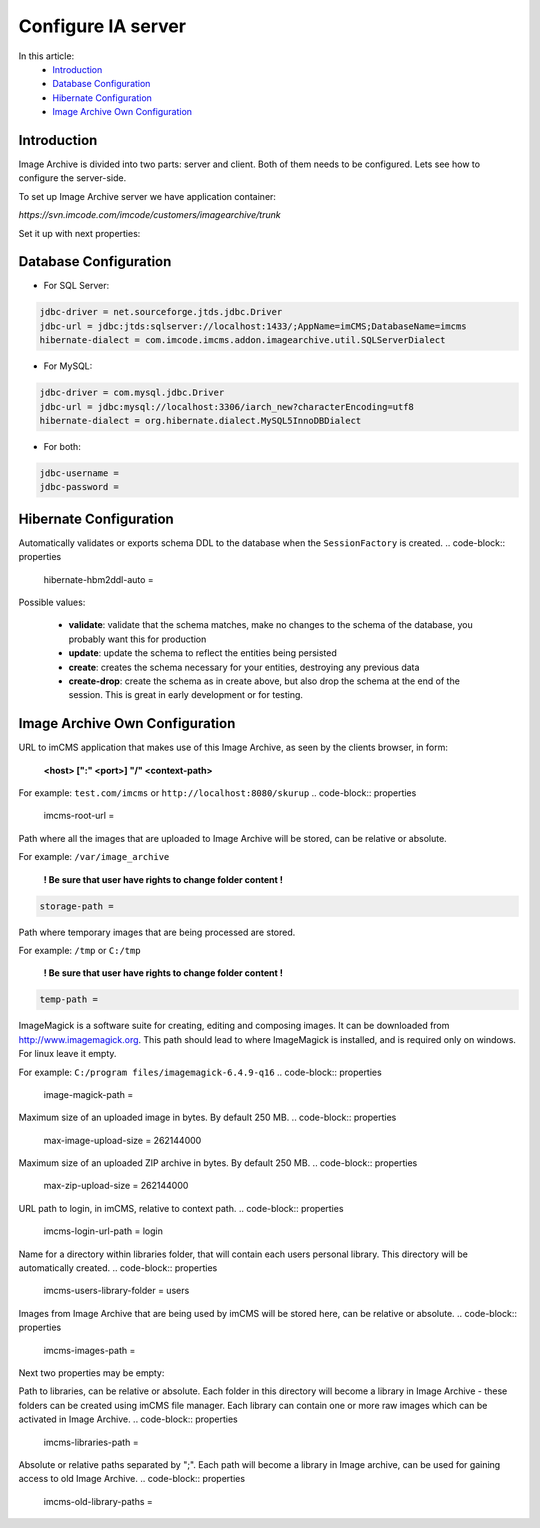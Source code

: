 Configure IA server
===================

In this article:
    - `Introduction`_
    - `Database Configuration`_
    - `Hibernate Configuration`_
    - `Image Archive Own Configuration`_

Introduction
------------

Image Archive is divided into two parts: server and client. Both of them needs to be configured. Lets see how to
configure the server-side.

To set up Image Archive server we have application container:

`https://svn.imcode.com/imcode/customers/imagearchive/trunk`

Set it up with next properties:

Database Configuration
----------------------

* For SQL Server:
.. code-block:: properties

        jdbc-driver = net.sourceforge.jtds.jdbc.Driver
        jdbc-url = jdbc:jtds:sqlserver://localhost:1433/;AppName=imCMS;DatabaseName=imcms
        hibernate-dialect = com.imcode.imcms.addon.imagearchive.util.SQLServerDialect


* For MySQL:
.. code-block:: properties

        jdbc-driver = com.mysql.jdbc.Driver
        jdbc-url = jdbc:mysql://localhost:3306/iarch_new?characterEncoding=utf8
        hibernate-dialect = org.hibernate.dialect.MySQL5InnoDBDialect


* For both:
.. code-block:: properties

        jdbc-username =
        jdbc-password =


Hibernate Configuration
-----------------------

Automatically validates or exports schema DDL to the database when the ``SessionFactory`` is created.
.. code-block:: properties

    hibernate-hbm2ddl-auto =


Possible values:

   - **validate**: validate that the schema matches, make no changes to the schema of the database, you probably want this for production

   - **update**: update the schema to reflect the entities being persisted

   - **create**: creates the schema necessary for your entities, destroying any previous data

   - **create-drop**: create the schema as in create above, but also drop the schema at the end of the session. This is great in early development or for testing.

Image Archive Own Configuration
-------------------------------

URL to imCMS application that makes use of this Image Archive, as seen by the clients browser, in form:

   **<host> [":" <port>] "/" <context-path>**

For example: ``test.com/imcms`` or ``http://localhost:8080/skurup``
.. code-block:: properties

        imcms-root-url =


Path where all the images that are uploaded to Image Archive will be stored, can be relative or absolute.

For example: ``/var/image_archive``

   **! Be sure that user have rights to change folder content !**
.. code-block:: properties

        storage-path =


Path where temporary images that are being processed are stored.

For example: ``/tmp`` or ``C:/tmp``

   **! Be sure that user have rights to change folder content !**
.. code-block:: properties

        temp-path =


ImageMagick is a software suite for creating, editing and composing images. It can be downloaded from http://www.imagemagick.org. This path should lead to where ImageMagick is installed, and is required only on windows. For linux leave it empty.

For example: ``C:/program files/imagemagick-6.4.9-q16``
.. code-block:: properties

        image-magick-path =


Maximum size of an uploaded image in bytes. By default 250 MB.
.. code-block:: properties

        max-image-upload-size = 262144000


Maximum size of an uploaded ZIP archive in bytes. By default 250 MB.
.. code-block:: properties

        max-zip-upload-size = 262144000


URL path to login, in imCMS, relative to context path.
.. code-block:: properties

        imcms-login-url-path = login


Name for a directory within libraries folder, that will contain each users personal library.
This directory will be automatically created.
.. code-block:: properties

        imcms-users-library-folder = users


Images from Image Archive that are being used by imCMS will be stored here, can be relative or absolute.
.. code-block:: properties

        imcms-images-path =


Next two properties may be empty:

Path to libraries, can be relative or absolute. Each folder in this directory will become a library in Image Archive - these folders can be created using imCMS file manager. Each library can contain one or more raw images which can be activated in Image Archive.
.. code-block:: properties

        imcms-libraries-path =


Absolute or relative paths separated by ";". Each path will become a library in Image archive, can be used for gaining access to old Image Archive.
.. code-block:: properties

        imcms-old-library-paths =

